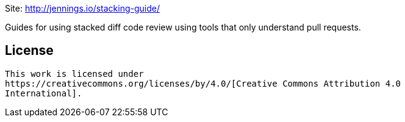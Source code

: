 Site: http://jennings.io/stacking-guide/

Guides for using stacked diff code review using tools that only understand pull
requests.

== License

 This work is licensed under
 https://creativecommons.org/licenses/by/4.0/[Creative Commons Attribution 4.0
 International].
